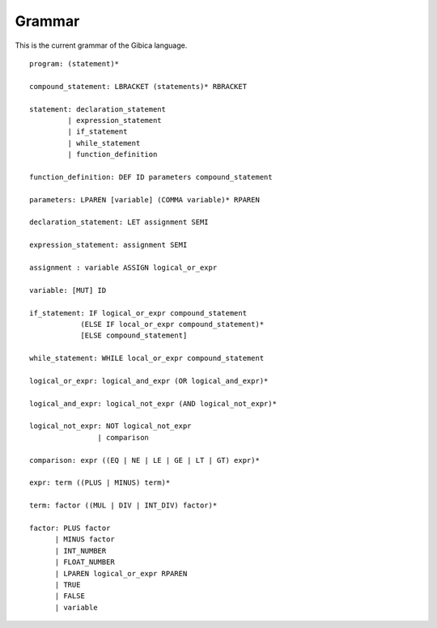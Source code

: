 ==================
Grammar
==================

This is the current grammar of the Gibica language.

::

    program: (statement)*

    compound_statement: LBRACKET (statements)* RBRACKET

    statement: declaration_statement
             | expression_statement
             | if_statement
             | while_statement
             | function_definition

    function_definition: DEF ID parameters compound_statement

    parameters: LPAREN [variable] (COMMA variable)* RPAREN

    declaration_statement: LET assignment SEMI

    expression_statement: assignment SEMI

    assignment : variable ASSIGN logical_or_expr

    variable: [MUT] ID

    if_statement: IF logical_or_expr compound_statement
                (ELSE IF local_or_expr compound_statement)*
                [ELSE compound_statement]

    while_statement: WHILE local_or_expr compound_statement

    logical_or_expr: logical_and_expr (OR logical_and_expr)*

    logical_and_expr: logical_not_expr (AND logical_not_expr)*

    logical_not_expr: NOT logical_not_expr
                    | comparison

    comparison: expr ((EQ | NE | LE | GE | LT | GT) expr)*

    expr: term ((PLUS | MINUS) term)*

    term: factor ((MUL | DIV | INT_DIV) factor)*

    factor: PLUS factor
          | MINUS factor
          | INT_NUMBER
          | FLOAT_NUMBER
          | LPAREN logical_or_expr RPAREN
          | TRUE
          | FALSE
          | variable
